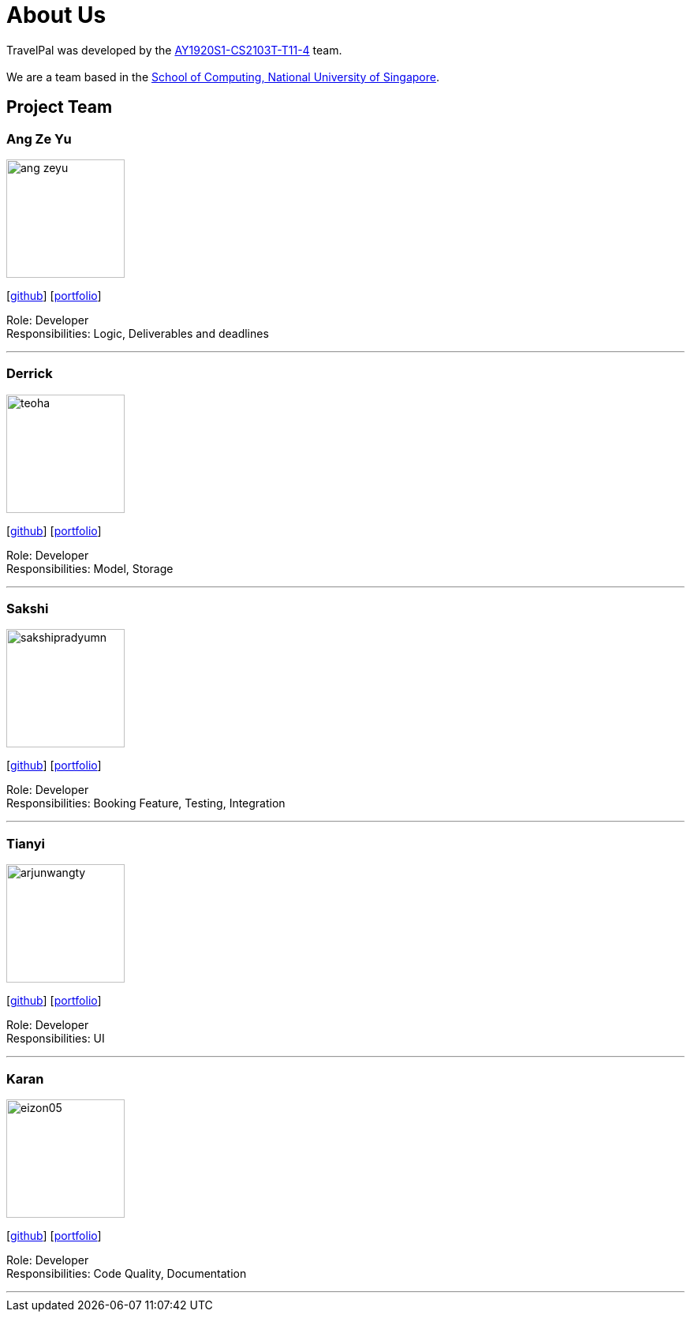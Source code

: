 = About Us
:site-section: AboutUs
:relfileprefix: team/
:imagesDir: images
:stylesDir: stylesheets

TravelPal was developed by the https://github.com/AY1920S1-CS2103T-T11-4[AY1920S1-CS2103T-T11-4] team. +
{empty} +
We are a team based in the http://www.comp.nus.edu.sg[School of Computing, National University of Singapore].

== Project Team

=== Ang Ze Yu
image::ang-zeyu.png[width="150", align="left"]
{empty}[https://github.com/ang-zeyu[github]] [<<ang-zeyu#, portfolio>>]

Role: Developer +
Responsibilities: Logic, Deliverables and deadlines

'''

=== Derrick
image::teoha.png[width="150", align="left"]
{empty}[https://github.com/teoha[github]] [<<johndoe#, portfolio>>]

Role: Developer +
Responsibilities: Model, Storage

'''

=== Sakshi
image::sakshipradyumn.png[width="150", align="left"]
{empty}[https://github.com/SakshiPradyumn[github]] [<<sakshi_pradyumn#, portfolio>>]

Role: Developer +
Responsibilities: Booking Feature, Testing, Integration

'''

=== Tianyi
image::arjunwangty.png[width="150", align="left"]
{empty}[https://github.com/arjunwangty[github]] [<<wang_tianyi#, portfolio>>]

Role: Developer +
Responsibilities: UI

'''

=== Karan
image::eizon05.png[width="150", align="left"]
{empty}[https://github.com/eizon05[github]] [<<johndoe#, portfolio>>]

Role: Developer +
Responsibilities: Code Quality, Documentation

'''

